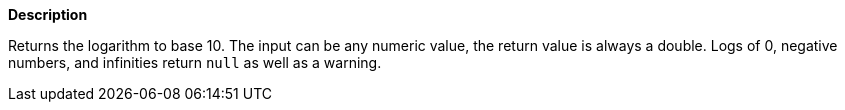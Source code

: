 // This is generated by ESQL's AbstractFunctionTestCase. Do no edit it. See ../README.md for how to regenerate it.

*Description*

Returns the logarithm to base 10. The input can be any numeric value, the return value is always a double.  Logs of 0, negative numbers, and infinities return `null` as well as a warning.
